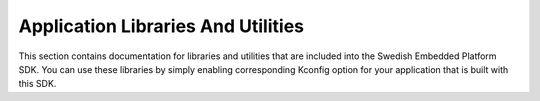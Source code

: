 .. SPDX-License-Identifier: Apache-2.0
.. Copyright 2022 Martin Schröder <info@swedishembedded.com>
   Consulting: https://swedishembedded.com/go
   Training: https://swedishembedded.com/tag/training

.. _mcuboot_index:

Application Libraries And Utilities
###################################

This section contains documentation for libraries and utilities that are
included into the Swedish Embedded Platform SDK. You can use these libraries by
simply enabling corresponding Kconfig option for your application that is built
with this SDK.

